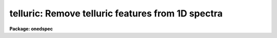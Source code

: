 .. _telluric:

telluric: Remove telluric features from 1D spectra
==================================================

**Package: onedspec**

.. raw:: html

  <h3>Summary</h3>
  <!-- BeginSection: 'SUMMARY' -->
  <p>
  Telluric calibration spectra are shifted and scaled to best divide out
  telluric features from data spectra.  This may be done non-interactively to
  minimize the RMS in some region or regions of the data spectra and
  interactively with a graphically search.
  </p>
  <!-- EndSection:   'SUMMARY' -->
  <h3>Usage</h3>
  <!-- BeginSection: 'USAGE' -->
  <p>
  telluric input output cal
  </p>
  <!-- EndSection:   'USAGE' -->
  <h3>Parameters</h3>
  <!-- BeginSection: 'PARAMETERS' -->
  <dl>
  <dt><b>input</b></dt>
  <!-- Sec='PARAMETERS' Level=0 Label='input' Line='input' -->
  <dd>List of input data images containing one dimensional spectra to be
  corrected.  All spectra in each image are corrected. The spectra need not
  be wavelength calibrated.
  </dd>
  </dl>
  <dl>
  <dt><b>output</b></dt>
  <!-- Sec='PARAMETERS' Level=0 Label='output' Line='output' -->
  <dd>List of output corrected images.  The list must either match the input list
  or be an empty list.  If an empty list is specified the input spectra will
  be replaced by the corrected spectra.  The input spectra will also be
  replaced if the input and output image names are the same.  Any other image
  name must be for a new image otherwise a warning message will be given and
  the task will proceed to the next input image.
  </dd>
  </dl>
  <dl>
  <dt><b>cal  </b></dt>
  <!-- Sec='PARAMETERS' Level=0 Label='cal' Line='cal  ' -->
  <dd>List of telluric calibration images.  If a single image is specified it
  will apply to all the input images.  Otherwise the list of calibration
  images must match the list of input images.
  </dd>
  </dl>
  <dl>
  <dt><b>ignoreaps = no</b></dt>
  <!-- Sec='PARAMETERS' Level=0 Label='ignoreaps' Line='ignoreaps = no' -->
  <dd>Ignore aperture numbers between the input spectra and the calibration
  spectra?  If <span style="font-family: monospace;">"no"</span> then the calibration image must contain a spectrum
  with the same aperture number as each spectrum in the input image.
  Otherwise the first spectrum in the calibration image will be used
  for all spectra in the input image.
  </dd>
  </dl>
  <dl>
  <dt><b>xcorr = yes</b></dt>
  <!-- Sec='PARAMETERS' Level=0 Label='xcorr' Line='xcorr = yes' -->
  <dd>Cross-correlate each input spectrum with the calibration spectrum to
  determine an shift for the calibration spectrum?  Only regions specified by
  the sample regions parameter will be used in the cross-correlation.
  </dd>
  </dl>
  <dl>
  <dt><b>tweakrms = yes</b></dt>
  <!-- Sec='PARAMETERS' Level=0 Label='tweakrms' Line='tweakrms = yes' -->
  <dd>Search for the minimum RMS in the corrected spectrum by adjusting the
  shifts and scales between the input spectrum and the calibration spectrum?
  The RMS is minimized in the specified sample regions.
  </dd>
  </dl>
  <dl>
  <dt><b>interactive = yes</b></dt>
  <!-- Sec='PARAMETERS' Level=0 Label='interactive' Line='interactive = yes' -->
  <dd>Enter an interactive graphical mode to search for the best shift
  and scale between the input spectra and calibration spectra?  This
  is done after the optional automatic cross-correlation and RMS minimization
  step.  A query is made for each input spectrum so that the interactive
  step may be skipped during the execution of the task.
  </dd>
  </dl>
  <dl>
  <dt><b>sample = <span style="font-family: monospace;">"*"</span></b></dt>
  <!-- Sec='PARAMETERS' Level=0 Label='sample' Line='sample = "*"' -->
  <dd>Sample regions to use for cross-correlation, automatic RMS minimization,
  and RMS values.  The sample regions are specified by a list of comma
  separated ranges.  The ranges are colon separate coordinate values.
  For dispersion calibrated spectra the coordinate values are in the
  dispersion units otherwise they are in pixel coordinates.  The string <span style="font-family: monospace;">"*"</span>
  selects the entire spectrum.  The sample regions may be changed
  interactively either with the cursor or with a colon command.
  </dd>
  </dl>
  <dl>
  <dt><b>threshold = 0.</b></dt>
  <!-- Sec='PARAMETERS' Level=0 Label='threshold' Line='threshold = 0.' -->
  <dd>Since the calibration consists of division by the scaled calibration data
  it is possible for totally saturated lines to have zero or negative values.
  The task will quit if detects negative or zero calibration values.  The
  <i>threshold</i> allows applying a minimum threshold to the calibration
  values so the task may continue.
  </dd>
  </dl>
  <dl>
  <dt><b>lag = 10</b></dt>
  <!-- Sec='PARAMETERS' Level=0 Label='lag' Line='lag = 10' -->
  <dd>The cross-correlation lag to use when <i>xcorr</i> = yes.  The lag
  is given in pixels.   This is the distance to either side of the
  initial shift over which the cross-correlation profile is computed.
  If a value of zero is given then the cross-correlation step is not done.
  </dd>
  </dl>
  <dl>
  <dt><b>shift = 0., dshift = 1.</b></dt>
  <!-- Sec='PARAMETERS' Level=0 Label='shift' Line='shift = 0., dshift = 1.' -->
  <dd>The initial shift and shift step in pixels.  This initializes the shift
  search parameters for the first spectrum.  If <i>dshift</i> is zero then
  there will be no search for a new shift and the <span style="font-family: monospace;">'x'</span> interactive function is
  disabled.  These parameters may be changed interactively.  After the
  first spectrum subsequent spectra begin with the values from the last
  spectrum.
  </dd>
  </dl>
  <dl>
  <dt><b>scale = 1., dscale = 0.2</b></dt>
  <!-- Sec='PARAMETERS' Level=0 Label='scale' Line='scale = 1., dscale = 0.2' -->
  <dd>The initial scale and scale step.  This initializes the scale
  search parameters for the first spectrum.  If <i>dscale</i> is zero then
  there will be no search for a new scale and the <span style="font-family: monospace;">'y'</span> interactive function is
  disabled.  These parameters may be changed interactively.  After the
  first spectrum subsequent spectra begin with the values from the last
  spectrum.
  </dd>
  </dl>
  <dl>
  <dt><b>offset = 1.</b></dt>
  <!-- Sec='PARAMETERS' Level=0 Label='offset' Line='offset = 1.' -->
  <dd>The interactive search displays three candidate corrected spectra which
  have been normalized to a mean of one.  The offset is added and subtracted
  to separate the three candidates.  The value may be changed interactively.
  </dd>
  </dl>
  <dl>
  <dt><b>smooth = 1</b></dt>
  <!-- Sec='PARAMETERS' Level=0 Label='smooth' Line='smooth = 1' -->
  <dd>The displayed candidate corrected spectra are smoothed by a moving
  boxcar average with a box size specified by this parameter.  The smoothing
  only applies to the displayed spectra and does not affect the measured
  RMS or the output corrected spectra.  The value may be changed interactively.
  </dd>
  </dl>
  <dl>
  <dt><b>cursor = <span style="font-family: monospace;">""</span></b></dt>
  <!-- Sec='PARAMETERS' Level=0 Label='cursor' Line='cursor = ""' -->
  <dd>Input cursor for the interactive graphics.  A null value selects the
  graphics cursor otherwise a file of cursor values may be specified.
  </dd>
  </dl>
  <dl>
  <dt><b>airmass</b></dt>
  <!-- Sec='PARAMETERS' Level=0 Label='airmass' Line='airmass' -->
  <dd>Query parameter for the airmass.  If the airmass is not in the image
  header under the keyword AIRMASS the user is queried for the airmass.
  This parameter should not be specified on the command line.
  </dd>
  </dl>
  <dl>
  <dt><b>answer</b></dt>
  <!-- Sec='PARAMETERS' Level=0 Label='answer' Line='answer' -->
  <dd>Query parameter for responding to the interactive question.  This parameter
  should not be specified on the command line.
  </dd>
  </dl>
  <dl>
  <dt><b>interp = poly5</b></dt>
  <!-- Sec='PARAMETERS' Level=0 Label='interp' Line='interp = poly5' -->
  <dd>The <b>package</b> parameter specifying the interpolation function for shifting
  the calibration spectra to match the input spectra.
  </dd>
  </dl>
  <!-- EndSection:   'PARAMETERS' -->
  <h3>Description</h3>
  <!-- BeginSection: 'DESCRIPTION' -->
  <p>
  Input one dimensional spectra are corrected to remove telluric features by
  dividing by shifted and scaled calibration spectra.  The calibration
  spectra are generally of hot, nearly featureless stars; hence this procedure
  is sometimes referred to as a B-star correction.  The shifting
  allows for possible small shifts or errors in the dispersion zeropoints.
  The intensity scaling allows for differences in the airmass and variations
  in the abundance of the telluric species.  The intensity scaling
  uses Beer's law which is the approximation that the change in absorption
  with abundance is an exponential relation.  
  </p>
  <p>
  The following describes the correction.  Let J(x_i) be the calibration
  spectrum at a set of pixels x_i.  An interpolation function is fit to this
  spectrum to give J(x).  The shifted and scaled calibration function
  is then
  </p>
  <pre>
      (1)  J'(x) = max (threshold, J(x+dx)) ** (A / A_cal * scale)
  </pre>
  <p>
  where dx is the pixel shift parameter, A is the airmass of the input
  spectrum, A_cal is the airmass of the calibration spectrum, and
  scale is the scale parameter.  The operator <span style="font-family: monospace;">"**"</span> is exponentiation.
  The max operation limits the calibration spectrum to be greater
  than or equal to the specified threshold value.  If the calibration
  value is ever less than or equal to zero then the task will quit
  with a warning error.
  </p>
  <p>
  The output corrected spectrum is then computed as
  </p>
  <pre>
      (2)  I'(x_i) = I(x_i) / (J'(x_i) / &lt;J'&gt;)
  </pre>
  <p>
  where I' is the corrected spectrum, I is the input spectrum, and &lt;J'&gt; is
  the mean of the shifted and scaled calibration spectrum to keep the output
  intensities comparable to the input spectrum.  The value of &lt;J'&gt; is
  printed in the output as the <span style="font-family: monospace;">"normalization"</span>.  If the spectra are
  dispersion calibrated, possibly with different dispersion parameters, then
  the x values in (2) from the input spectrum are converted to matching
  pixels in the calibration spectrum using the dispersion functions of the
  two spectra.
  </p>
  <p>
  The purpose of this task is to determine the best values of the
  shift and scale parameters dx and scale.  There
  are automatic and interactive methods provided.  The automatic
  methods are cross-correlation of the calibration and input spectra
  to find a shift and an iterative search for the in both
  shift and scale that minimizes the RMS of I' in some region.
  The automatic methods are performed first, if selected, followed
  by the interactive, graphical step.  The following describes
  the steps in the order in which they occur.
  </p>
  <p>
  The initial values of the shift and scale are set by the parameters
  <i>shift</i> and <i>scale</i> for the first spectrum.  After that the values
  determined for the previous spectrum, those actually applied to correcting
  that spectrum, are used as the initial values for the next spectrum.  The
  search steps and sample regions are also initialized by task parameters but
  may be modified during the interactive step and the modified values apply
  to subsequent spectra.
  </p>
  <p>
  If the <i>xcorr</i> parameter is yes and the <i>lag</i> parameter is
  not zero the calibration spectrum is cross-correlated against the input
  spectrum.  Each spectrum is prepared as follows.  A large scale continuum
  is fit by a quadratic chebyshev using 5 iterations of sigma clipping with a
  clipping factor of 3 sigma below the fit and 1 sigma above the fit and
  rejecting the deviant points along with one pixel on either side.  This
  attempts to eliminate the effects of absorption lines.  The continuum fit
  is subtracted from the spectrum and the spectrum is extended and tapered by
  a cosine function of length given by the <i>lag</i> parameter.
  </p>
  <p>
  The prepared spectra are then cross-correlated by shifting the calibration
  spectrum plus and minus the specified <i>lag</i> amount about the current
  shift value.  Only the regions in the input spectrum specified by the
  sample regions parameter are used in the correlation.  This produces a
  correlation profile whose peak defines the relative shift between the two
  spectra.  The current shift value is updated.  This method assumes the
  common telluric features dominate within the specified sample regions.  The
  lag size should be roughly the profile widths of the telluric features.
  </p>
  <p>
  If the <i>tweakrms</i> parameter is yes and <i>dshift</i> is greater than
  zero trial corrections at the current shift value and plus and minus one
  shift step with the scale value fixed at its current value are made and the
  RMS in the sample regions computed.  If the RMS is smallest at the current
  shift value the shift step is divided in half otherwise the current shift
  value is set to the shift with the lowest RMS.  The process is then
  repeated with the new shift and shift step values.  This continues until
  either the shift step is less than 0.01 pixels or the shift is more than
  two pixels from the initial shift.  In the latter case the final shift is
  reset to the original shift.
  </p>
  <p>
  The scale factor is then varied if <i>dscale</i> is greater than zero by the
  scale step at a fixed shift in the same way as above to search for a
  smaller RMS in the sample regions.  This search terminates when the scale
  step is less than 0.01 or if the scale value has departed by 100% of the
  initial value.  In the latter case the scale value is left unchanged.
  </p>
  <p>
  The search over the shifts and scales is repeated a second time after which
  the tweak algorithm terminates.
  </p>
  <p>
  After the optional cross-correlation and tweak steps the interactive search
  mode may be entered.  This occurs if <i>interactive</i> = yes.  A query is
  asking whether to search interactively.  The answers may be <span style="font-family: monospace;">"no"</span>, <span style="font-family: monospace;">"yes"</span>,
  <span style="font-family: monospace;">"NO"</span>, or <span style="font-family: monospace;">"YES"</span>.  The lower case answers apply to the current spectrum and
  the upper case answers apply to all subsequent spectra.  This means that if
  an answer of <span style="font-family: monospace;">"NO"</span> or <span style="font-family: monospace;">"YES"</span> is given then there will be no further queries
  for the remaining input spectra.
  </p>
  <p>
  If the interactive step is selected a graph of three candidate corrections
  for the input spectrum is displayed.  There also may be a graph of the
  calibration or input spectrum shown for reference.  Initially the
  calibration spectrum is displayed.  The additional graph may be toggled off
  and on and between the input and calibration spectra with the <span style="font-family: monospace;">'c'</span> and <span style="font-family: monospace;">'d'</span>
  keys.  The three candidate corrected spectra will be with the current shift
  and scale in the middle and plus or minus one step in either the shift or
  scale.  Initially the spectra will be at different scale values.
  Information about the current shift and scale and the step used is given in
  the graph title.
  </p>
  <p>
  One may toggle between shift steps and scale steps with the <span style="font-family: monospace;">'x'</span> (for shift)
  or <span style="font-family: monospace;">'y'</span> (for scale) keys.  The RMS in the title is the RMS within the
  currently defined sample regions.  If one of the step values is zero then a
  display of different values of that parameter will not be selected.  The
  step size will need to be set with a colon command to search in that
  parameter.
  </p>
  <p>
  If <span style="font-family: monospace;">'x'</span> is typed when the three spectra are at different shifts then the
  nearest spectrum to the y cursor at the x cursor position will be
  selected.  If the central spectrum is selected the step size is divided in
  half otherwise the current shift is changed and the  selected spectrum
  becomes the middle spectrum.  Three new spectra are then shown.  The same
  applies if <span style="font-family: monospace;">'y'</span> is typed when the three spectra are at different scales.
  This allows an interactive search similar to the iterative tweakrms method
  described previously except the user can use whatever criteria is desired
  to search for the best scale and shift.
  </p>
  <p>
  There are additional keystrokes and colon commands to set or change sample
  regions, reset the current shift, scale, and step sizes, expand the step
  size in the current mode, adjust the offsets between the spectra, and
  get help.  The <span style="font-family: monospace;">'w'</span> key and GTOOLS colon commands are available to window
  the graphs.  Any changes in the x limits apply to both graphs while y limit
  adjustments apply to the graph pointed to by the cursor.
  </p>
  <p>
  Two other commands require a short explanation.  The <span style="font-family: monospace;">'a'</span> key may
  be used to run the tweakrms algorithm starting from the current
  shift, scale, and steps and the current sample regions.  This allows
  one to graphically set or reset the sample regions before doing
  the RMS minimization.  The <span style="font-family: monospace;">":smooth"</span> command and associated
  <i>smooth</i> task parameter allow the corrected spectra to be
  displayed with a boxcar smoothing to better see faint features in
  noise.  It is important to realize that the smoothing is only
  done on the displayed spectra.  The telluric correction and computed RMS
  are done in the unsmoothed data.
  </p>
  <p>
  After the interactive step is quit with <span style="font-family: monospace;">'q'</span> or if the interactive
  step is not done then the final output spectrum is computed and
  written to the output image.  A brief log output is printed for
  each spectrum.
  </p>
  <!-- EndSection:   'DESCRIPTION' -->
  <h3>Cursor keys and colon commands</h3>
  <!-- BeginSection: 'CURSOR KEYS AND COLON COMMANDS' -->
  <pre>
  ? - print help
  a - automatic RMS minimization within sample regions
  c - toggle calibration spectrum display
  d - toggle data spectrum display
  e - expand (double) the step for the current selection
  q - quit
  r - redraw the graphs
  s - add or reset sample regions
  w - window commands (see :/help for additional information)
  x - graph and select from corrected shifted candidates
  y - graph and select from corrected scaled candidates
  
  :help           - print help
  :shift  [value] - print or reset the current shift
  :scale  [value] - print or reset the current scale
  :dshift [value] - print or reset the current shift step
  :dscale [value] - print or reset the current scale step
  :offset [value] - print or reset the current offset between spectra
  :sample [value] - print or reset the sample regions
  :smooth [value] - print or reset the smoothing box size
  </pre>
  <!-- EndSection:   'CURSOR KEYS AND COLON COMMANDS' -->
  <h3>Examples</h3>
  <!-- BeginSection: 'EXAMPLES' -->
  <p>
  1.  To interactively search for a best correction with the default
  cross-correlation and tweak steps:
  </p>
  <pre>
      cl&gt; telluric spec001.ms telspec001.ms spec005.ms
  </pre>
  <p>
  2.  To search only for a scale factor:
  </p>
  <pre>
      cl&gt; telluric spec001.ms telspec001.ms spec005.ms xcorr- dshift=0.
  </pre>
  <p>
  3.  To processes a set of spectra non-interactively with the same calibration
  spectrum and to replace the input spectra with the corrected spectra and
  log the processing:
  </p>
  <pre>
      cl&gt; telluric spec* "" calspec inter- &gt; log
  </pre>
  <p>
  4.  To apply the simplest scaling by the ratio of the airmasses alone:
  </p>
  <pre>
      cl&gt; telluric spec* tel//spec* calspec inter- xcorr- tweak- inter- \<br>
      &gt;&gt;&gt; scale=1. shift=0.
  </pre>
  <!-- EndSection:   'EXAMPLES' -->
  <h3>Revisions</h3>
  <!-- BeginSection: 'REVISIONS' -->
  <dl>
  <dt><b>TELLURIC V2.12.3</b></dt>
  <!-- Sec='REVISIONS' Level=0 Label='TELLURIC' Line='TELLURIC V2.12.3' -->
  <dd>The normalization is printed.
  </dd>
  </dl>
  <dl>
  <dt><b>TELLURIC V2.11.2</b></dt>
  <!-- Sec='REVISIONS' Level=0 Label='TELLURIC' Line='TELLURIC V2.11.2' -->
  <dd>Threshold parameter added.
  </dd>
  </dl>
  <dl>
  <dt><b>TELLURIC V2.11</b></dt>
  <!-- Sec='REVISIONS' Level=0 Label='TELLURIC' Line='TELLURIC V2.11' -->
  <dd>This task is new in this version.
  </dd>
  </dl>
  <!-- EndSection:   'REVISIONS' -->
  <h3>See also</h3>
  <!-- BeginSection: 'SEE ALSO' -->
  <p>
  skytweak
  </p>
  
  <!-- EndSection:    'SEE ALSO' -->
  
  <!-- Contents: 'NAME' 'SUMMARY' 'USAGE' 'PARAMETERS' 'DESCRIPTION' 'CURSOR KEYS AND COLON COMMANDS' 'EXAMPLES' 'REVISIONS' 'SEE ALSO'  -->
  
